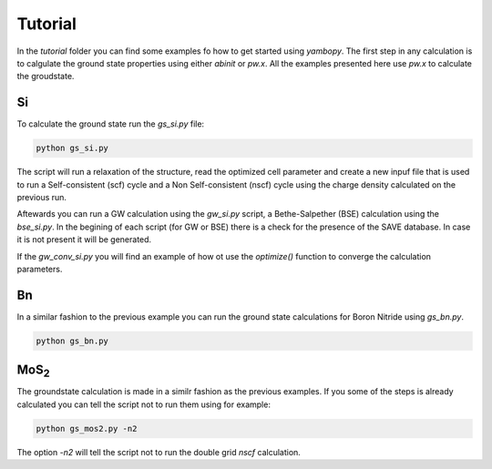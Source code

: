Tutorial
==========

In the `tutorial` folder you can find some examples fo how to get started using `yambopy`.
The first step in any calculation is to calgulate the ground state properties using either `abinit` or `pw.x`.
All the examples presented here use `pw.x` to calculate the groudstate.

Si
----
To calculate the ground state run the `gs_si.py` file:

.. code-block:: bash

    python gs_si.py

The script will run a relaxation of the structure, read the optimized cell parameter and create a new inpuf file that is used
to run a Self-consistent (scf) cycle and a Non Self-consistent (nscf) cycle using the charge density calculated on the previous run.

Aftewards you can run a GW calculation using the `gw_si.py` script, a Bethe-Salpether (BSE) calculation using the `bse_si.py`.
In the begining of each script (for GW or BSE) there is a check for the presence of the SAVE database. In case it is not present it will be generated.

If the `gw_conv_si.py` you will find an example of how ot use the `optimize()` function to converge the calculation parameters.

Bn
----
In a similar fashion to the previous example you can run the ground state calculations for Boron Nitride using `gs_bn.py`.

.. code-block:: bash

    python gs_bn.py

MoS\ :sub:`2`
-----------------

The groundstate calculation is made in a similr fashion as the previous examples.
If you some of the steps is already calculated you can tell the script not to run them using for example:

.. code-block:: bash

    python gs_mos2.py -n2

The option `-n2` will tell the script not to run the double grid `nscf` calculation.
